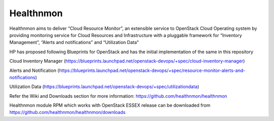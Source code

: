 Healthnmon
==========

Healthnmon aims to deliver “Cloud Resource Monitor”, an extensible service to OpenStack Cloud Operating system by providing monitoring service for Cloud Resources and Infrastructure with a pluggable framework for “Inventory Management”, “Alerts and notifications” and “Utilization Data” 

HP has proposed following Blueprints for OpenStack and has the initial implementation of the same in this repository 

Cloud Inventory Manager (https://blueprints.launchpad.net/openstack-devops/+spec/cloud-inventory-manager)

Alerts and Notification (https://blueprints.launchpad.net/openstack-devops/+spec/resource-monitor-alerts-and-notifications)

Utilization Data (https://blueprints.launchpad.net/openstack-devops/+spec/utilizationdata)

Refer the Wiki and Downloads section for more information:  https://github.com/healthnmon/healthnmon

Healthnmon module RPM which works with OpenStack ESSEX release can be downloaded from https://github.com/healthnmon/healthnmon/downloads

